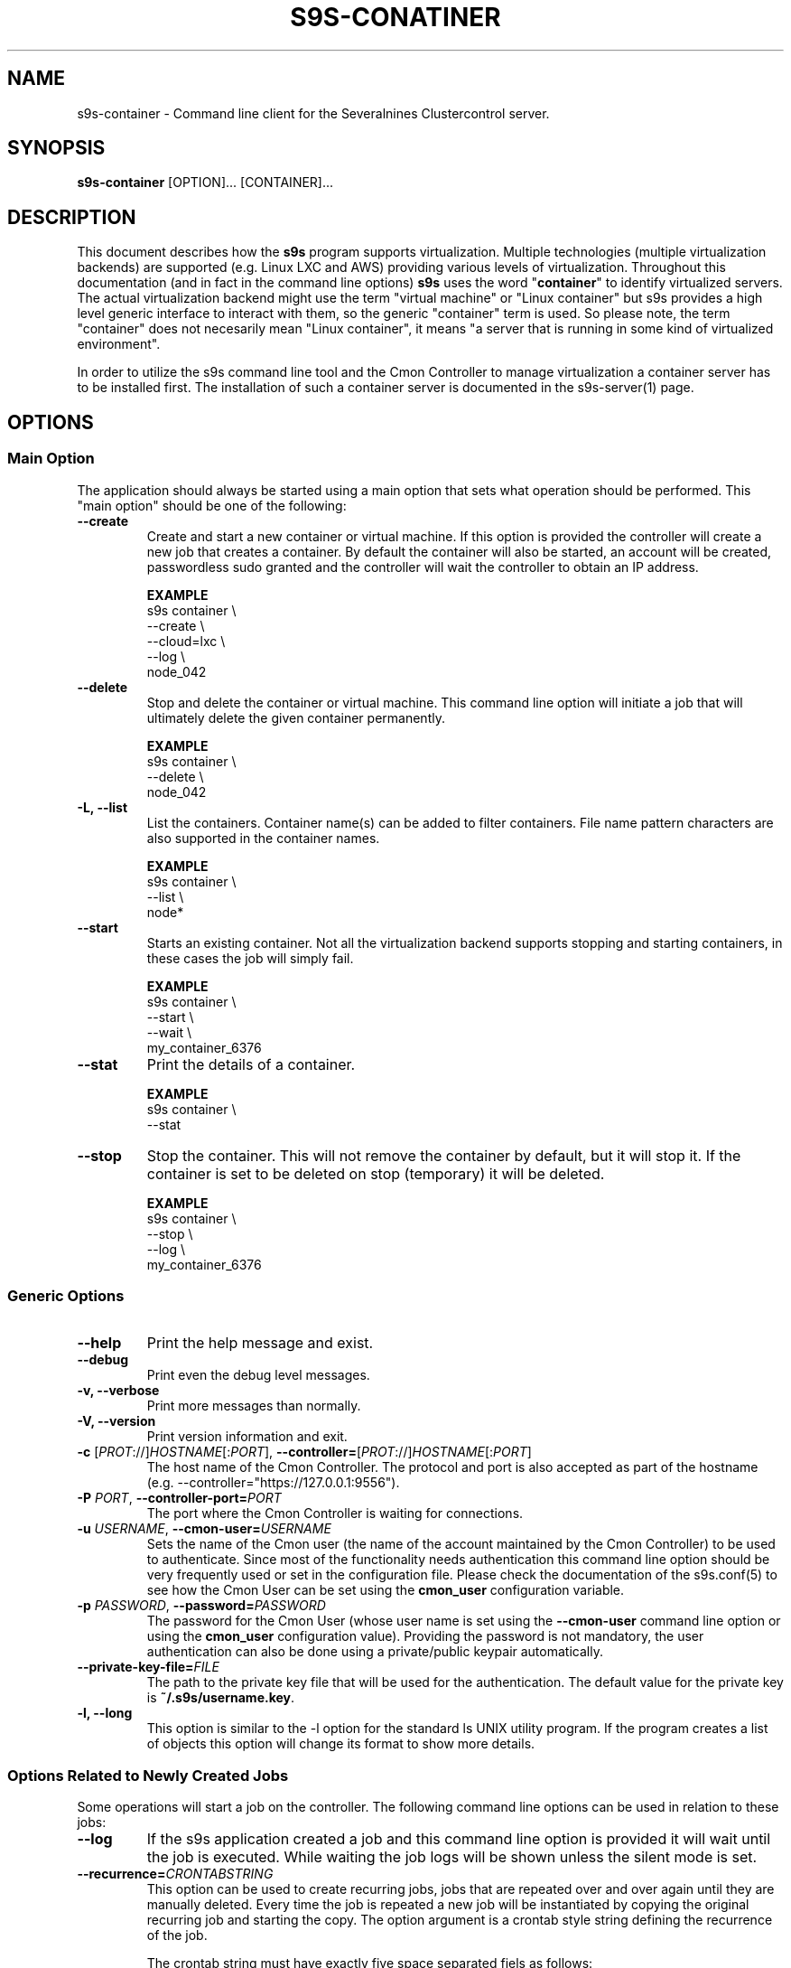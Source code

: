 .TH S9S-CONATINER 1 "February 20, 2018"

.SH NAME
s9s-container \- Command line client for the Severalnines Clustercontrol server.
.SH SYNOPSIS
.B s9s-container
.RI [OPTION]... 
.RI [CONTAINER]...

.SH DESCRIPTION
This document describes how the \fBs9s\fP program supports virtualization.
Multiple technologies (multiple virtualization backends) are supported (e.g.
Linux LXC and AWS) providing various levels of virtualization. Throughout this
documentation (and in fact in the command line options) \fBs9s\fP uses the word
"\fBcontainer\fP" to identify virtualized servers. The actual virtualization
backend might use the term "virtual machine" or "Linux container" but s9s
provides a high level generic interface to interact with them, so the generic
"container" term is used. So please note, the term "container" does not
necesarily mean "Linux container", it means "a server that is running in some
kind of virtualized environment".

In order to utilize the s9s command line tool and the Cmon Controller to manage
virtualization a container server has to be installed first.  The installation
of such a container server is documented in the s9s-server(1) page. 

.SH OPTIONS
.SS "Main Option"
The application should always be started using a main option that sets what
operation should be performed. This "main option" should be one of the
following:

.TP
.B \-\-create
Create and start a new container or virtual machine. If this option is provided
the controller will create a new job that creates a container. By default the
container will also be started, an account will be created, passwordless sudo
granted and the controller will wait the controller to obtain an IP address.

.B EXAMPLE
.nf
s9s container \\
    --create \\
    --cloud=lxc \\
    --log \\
    node_042
.fi

.TP
.B \-\-delete
Stop and delete the container or virtual machine. This command line option will
initiate a job that will ultimately delete the given container permanently.

.B EXAMPLE
.nf
s9s container \\
    --delete \\
    node_042
.fi

.TP
.B \-L, \-\^\-list
List the containers. Container name(s) can be added to filter containers.
File name pattern characters are also supported in the container names.

.B EXAMPLE
.nf
s9s container \\
    --list \\
    node*
.fi

.TP
.B \-\-start
Starts an existing container. Not all the virtualization backend supports
stopping and starting containers, in these cases the job will simply fail.

.B EXAMPLE
.nf
s9s container \\
    --start \\
    --wait \\
    my_container_6376 
.fi

.TP
.B \-\-stat
Print the details of a container.

.B EXAMPLE
.nf
s9s container \\
    --stat 
.fi

.TP
.B \-\-stop
Stop the container. This will not remove the container by default, but it will
stop it. If the container is set to be deleted on stop (temporary) it will be
deleted.

.B EXAMPLE
.nf
s9s container \\
    --stop \\
    --log \\
    my_container_6376 
.fi

.\"
.\" The generic options that we have in all the modes.
.\"
.SS Generic Options

.TP
.B \-\-help
Print the help message and exist.

.TP
.B \-\-debug
Print even the debug level messages.

.TP
.B \-v, \-\-verbose
Print more messages than normally.

.TP
.B \-V, \-\-version
Print version information and exit.

.TP
.BR \-c " [\fIPROT\fP://]\fIHOSTNAME\fP[:\fIPORT\fP]" "\fR,\fP \-\^\-controller=" [\fIPROT\fP://]\\fIHOSTNAME\fP[:\fIPORT\fP]
The host name of the Cmon Controller. The protocol and port is also accepted as
part of the hostname (e.g. --controller="https://127.0.0.1:9556").

.TP
.BI \-P " PORT" "\fR,\fP \-\^\-controller-port=" PORT
The port where the Cmon Controller is waiting for connections.

.TP
.BI \-u " USERNAME" "\fR,\fP \-\^\-cmon\-user=" USERNAME
Sets the name of the Cmon user (the name of the account maintained by the Cmon
Controller) to be used to authenticate. Since most of the functionality needs
authentication this command line option should be very frequently used or set in
the configuration file. Please check the documentation of the s9s.conf(5) to see
how the Cmon User can be set using the \fBcmon_user\fP configuration variable.

.TP
.BI \-p " PASSWORD" "\fR,\fP \-\^\-password=" PASSWORD
The password for the Cmon User (whose user name is set using the 
\fB\-\^\-cmon\-user\fP command line option or using the \fBcmon_user\fP
configuration value). Providing the password is not mandatory, the user
authentication can also be done using a private/public keypair automatically.

.TP
.BI \-\^\-private\-key\-file= FILE
The path to the private key file that will be used for the authentication. The
default value for the private key is \fB~/.s9s/username.key\fP.

.TP
.B \-l, \-\-long
This option is similar to the -l option for the standard ls UNIX utility
program. If the program creates a list of objects this option will change its
format to show more details.

.\"
.\" Options Related to Newly Created Jobs
.\"
.SS Options Related to Newly Created Jobs
Some operations will start a job on the controller. The following command line
options can be used in relation to these jobs:

.TP
.B \-\-log
If the s9s application created a job and this command line option is provided it
will wait until the job is executed. While waiting the job logs will be shown
unless the silent mode is set.

.TP 
.BI \-\^\-recurrence= CRONTABSTRING
This option can be used to create recurring jobs, jobs that are repeated over
and over again until they are manually deleted. Every time the job is repeated a
new job will be instantiated by copying the original recurring job and starting
the copy. The option argument is a crontab style string defining the recurrence
of the job. 

The crontab string must have exactly five space separated fiels as follows:

.nf
          \fBfield          value
          ------------      ------\fR
          minute            0 - 59
          hour              0 - 23
          day of the month  1 - 31
          month             1 - 12
          day of the week   0 -  7
.fi

All the fields may be a simple expression or a list of simple expression
separated by a comma (,). The simple expression is either a star (*)
representing "all the possible values", an integer number representing the given
minute, hour, day or month (e.g. 5 for the fifth day of the month), or two
numbers separated by a dash representing an interval (e.g. 8-16 representing
every hour from 8 to 16). The simple expression can also define a "step" value,
so for example "*/2" might stand for "every other hour" or "8-16/2" might stand
for "every other hour between 8 and 16.

Please check crontab(5) for more details.

.TP
.BI \-\^\-schedule= DATETIME
The job will not be executed now but it is scheduled to execute later. The
datetime string is sent to the backend, so all the formats are supported that is
supported by the controller.

.TP
.BI \-\^\-timeout= SECONDS
Sets the timeout for the created job. If the execution of the job is not done
before the timeout counted from the start time of the job expires the job will
fail. Some jobs might not support the timeout feature, the controller might 
ignore this value.

.TP
.B \-\-wait
If the application created a job (e.g. to create a new cluster) and this command
line option is provided the s9s program  will wait until the job is executed.
While waiting a progress bar will be shown unless the silent mode is set.

.\"
.\" Other options. 
.\"
.SS Other Options

.TP
.BI \-\^\-cloud= PROVIDER
This option can be used when new container(s) created. The name of the cloud
provider where the new container will be created. 

This command line option can also be used to filter the list of the containers
when used together with one of the \fB\-\-list\fP or \fB\-\-stat\fP options.

.TP
.BR \-\^\-container\-format =\fIFORMATSTRING\fP 
The string that controls the format of the printed information about the
containers.  When this command line option is used the specified information
will be printed instead of the default columns. The format string uses the '%'
character to mark variable fields and flag characters as they are specified in
the standard printf() C library functions. The '%' specifiers are ended by field
name letters to refer to various properties of the containers.

The "%+12i" format string for example has the "+12" flag characters in it with
the standard meaning: the field will be 12 character wide and the "+" or "-"
sign will always be printed with the number. 

The properties of the container are encoded by letters. The in the "%16D" for
example the letter "D" encodes the "data directory" field, so the full path of
the data directory on the container will be substituted. 

Standard '\\' notation is also available, \\n for example encodes a new-line 
character.

.B EXAMPLE
.nf
s9s container \\
    --list \\
    --long \\
    --container-format="%-15A %-15a %-15r %N\\n"
.fi

The s9s-tools support the following fields:

.RS 7
.TP
.B A
The IP address of the container. This is by default the public IPv4 address of
the container. Containers being deleted/created might not have any IP addresses,
then the "-" string is substituted.

.TP
.B a
The private IP address of the container if there is any or the "-" string.

.TP 
.B C
The full path of the configuration file that stores the container settings if
such a configuration file exists.

.TP
.B c
The cloud (sometimes mentioned as 'provider') of the container, for example
"aws" or "az" as it is set in the credentials file 
\fB/var/lib/cmon/cloud_credentials.json\fP.

.TP
.B F
The name of the first firewall (security group) if the container has such a
property set, the string "-" otherwise.

.TP
.B I
The ID of the container.

.TP
.B i
The name of the image that was used to create the container.

.TP
.B N
The name (alias) of the container.

.TP
.B O
The username of the owner of the container.

.TP
.B S
The state of the container as a string.

.TP
.B P
The name of the parent server, the container server that manages the container.

.TP
.B R
The name of the region in which the container is hosted.

.TP
.B r
The address range of the subnet the container belongs to in CIDR notation (e.g. 
"10.0.0.0/24").

.TP
.B T
The type of the container (e.g. "cmon-cloud" or "lxc"). 

.TP
.B t
The name of the template that was used to create a container or the "-" string
if no such a template was used.

.TP
.B U
The ID of the subnet of the container.

.TP
.B V
The ID of the VPC for the container.

.TP
.B z
The class name of the container object.

.TP
.B %
The '%' character itself.

.RE

.TP
.BI \-\^\-containers= LIST
A list of containers to be created or managed. The containers can be passed as
command line options (suitable for simple commands) or as an option argument for
this command line option. The \fBs9s container \-\-stop node01\fP and the 
\fBs9s container \-\-stop \-\-containers=node01\fP commands for example are
equivalent.

The command line option argument is one or more containers separated by the ';'
character. Each container is an URL defining the container name (an alias for
the container) and zero or more properties. The string
\fB"container05?parent_server=core1;container06?parent_server=core2"\fP for
example defines two containers one on one server and the other is on an other
server.

To see what properties are supported in the controller for the containers one
may use the following command:

.nf
# \fBs9s metatype --list-properties --type=CmonContainer --long\fR
ST NAME            UNIT DESCRIPTION
r- acl             -    The access control list.
r- alias           -    The name of the container.
r- architecture    -    The processor architecture.
 . . .
.fi

.TP
.BI \-\^\-firewalls= LIST
List of firewall (AKA security groups) IDs separated by ',' or ';' to be used
for newly created containers.

This is not a mandatory option, if the virtualization server needs a firewall to
be set one such a firewall will be automatically created. Containers created in
the same job (for example in a create cluster operation) the containers will
share the same firewall, so they will be able to communicate.

If the container is created so that it will be added to an existing cluster
(e.g. in an add node job) the controller will try to find the firewall of the
existing nodes and if it exists will re-use the same ID, so that the nodes can
reach each other.

.TP 
.BI \-\-generate\-key
Create a new SSH keypair when creating new containers. If this command line
option was provided a new SSH keypair will be created and registered for a new
user account to provide SSH access to the new container(s). If the command
creates more than one containers the same one keypair will be registered for
all.

This command line option is actually useful for the cases when a new cluster is
created together with the new containers, please check out the documentation in
the s9s-cluster(1).

.TP
.BI \-\^\-image= NAME
The name of the image from which the new container will be created. This option
is not mandatory, when a new container is created the controller can choose an
image if it is needed. 

To find out what images are supported by the registered container severs please
issue the \fBs9s server \-\^\-list\-images\fP command.

.TP
.BI \-\^\-os\-key\-file= PATH
The path of the SSH key to install on a new container to allow the user to log
in. This command line option can be passed when a new container is created, the
argument of the option should be the path of the \fBprivate\fP key stored on the
controller. Although the path of the private key file is passed only the public
key will be uploaded to the new container.

.TP
.BI \-\^\-os\-password= PASSWORD
This command line option can be passed when creating new containers to set the 
password for the user that will be created on the container. Please note that
some virtualization backend might not support passwords, only keys.

.TP
.BI \-\^\-os\-user= USERNAME
This option may be used when creating new containers to pass the name of the
user that will be created on the new container. Please note that this optin is
not mandatory, because the controller will create an account whose name is the
same as the name of the cmon user creating the container. The public key of the
cmon user will also be registered (if the user has an associated public key) so
the user can actually log in.

.TP
.BI \-\^\-servers= LIST
A list of servers to work with. 

.TP
.BI \-\^\-subnet\-id= ID
This option can be used when new containers are created to set the subnet ID
for the container.

To find out what subnets are supported by the registered container severs please
issue the \fBs9s server \-\^\-list\-subnets\fP command.

.TP
.BI \-\^\-template= NAME 
The name of the container template. Defining a template is an easy way to set a
number of complex propeties without actually enumerating them in the command
line one by one. 

The actual interpretation of the template name is up to the virtualization
backend that is the protocol of the container server. The \fBlxc\fP backend for
example considers the template to be an already created container, it simply
creates the new container by copying the template container so the new container
inherits everything.

The template name can also be provided as a property name for the container, so
the command \fBs9s container \-\-create 
\-\-containers="node02?template=ubuntu;node03" \-\-log\fP for example will
create two containers, one using a template, the other using the default
settings.

Please note that the \fB\-\-template\fP command line option is not mandatory, if
emitted suitable default values will be chosen, but if the template is provided
and the template is not found the creation of the new container will fail.

.TP
.BI \-\^\-volumes= LIST
When a new container is created this command line option can be used to pass a
list of volumes that will be created for the container. 

The list can contain one or more volumes separated by the ';' character. Every
volume consists three properties separated by the ':' character, a volume name,
the volume size in gigabytes and a volume type that is either "hdd" or "ssd".
The string \fB"vol1:5:hdd;vol2:10:hdd"\fP for example defines two hard-disk
columes, one 5GByte and one 10GByte.

For convenience the volume name and the type can be omitted, so that
automatically generated volume names are used.

.TP
.BI \-\^\-vpc\-id= ID
This option can be used when new containers are created to set the vpc ID
for the container.

To find out what VPCs are supported by the registered container severs please
issue the \fBs9s server \-\^\-list\-subnets --long\fP command.


.\"
.\" The description of the node list.
.\"
.SH CONTAINER LIST
Using the \fB\-\-list\fP and \fB\-\-long\fP command line options a detailed list
of the containers can be printed. Here is an example of such a list:

.nf
# \fBs9s container --list --long\fP
S TYPE TEMPLATE OWNER GROUP     NAME                IP ADDRESS    SERVER 
- lxc  -        pipas testgroup bestw_controller    -             core1  
u lxc  -        pipas testgroup dns1                192.168.0.2   core1  
u lxc  ubuntu   pipas testgroup ft_containers_35698 192.168.0.228 core1  
u lxc  -        pipas testgroup mqtt                192.168.0.5   core1  
- lxc  -        pipas testgroup ubuntu              -             core1  
u lxc  -        pipas testgroup www                 192.168.0.19  core1  
Total: 6 containers, 4 running.
.fi

The list contains the following fields:
.RS 5

.TP 
.B S
The abbreviated status information. This is 'u' for a container that is up and
running and '-' otherwise.

.TP
.B TYPE
Shows what kind of container or virtual machine shown in this line, the type of
the software that provides the virtualization.

.TP
.B TEMPLATE
The name of the template that is used to create the container.

.TP
.B OWNER
The owner of the server object.

.TP
.B GROUP
The group owner of the server object.

.TP
.B NAME 
The name of the container. This is not necessarily the hostname, this is a
unique name to identify the container on the host.

.TP
.B IP ADDRESS
The IP address of the container or the '-' character if the container has no IP
address.

.TP
.B SERVER
The server on which the container can be found.

.RE

.\" 
.\" The examples. The are very helpful for people just started to use the
.\" application.
.\" 
.SH EXAMPLES
.PP

Here is an example showing the simplest way to create a container. To create a
container no special information needed, every settings will use the default
values. For this of course at least one container server has to be
pre-registered and properly working.

.nf
# \fBs9s container --create --wait\fR
.fi

Using teh default, automatically chosen container names might not be the easiest
way, so here is an example that provides a container name.

.nf
# \fBs9s container --create --wait node01\fR
.fi

This is equivalent with the following example that provides the container name
through a command line option.

.nf
# \fBs9s container --create --wait --containers="node01"\fR
.fi

